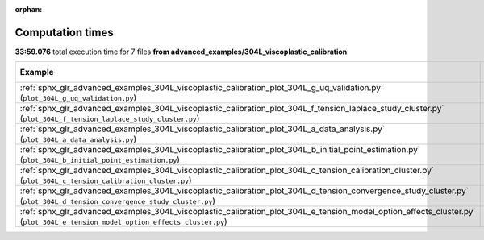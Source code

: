 
:orphan:

.. _sphx_glr_advanced_examples_304L_viscoplastic_calibration_sg_execution_times:


Computation times
=================
**33:59.076** total execution time for 7 files **from advanced_examples/304L_viscoplastic_calibration**:

.. container::

  .. raw:: html

    <style scoped>
    <link href="https://cdnjs.cloudflare.com/ajax/libs/twitter-bootstrap/5.3.0/css/bootstrap.min.css" rel="stylesheet" />
    <link href="https://cdn.datatables.net/1.13.6/css/dataTables.bootstrap5.min.css" rel="stylesheet" />
    </style>
    <script src="https://code.jquery.com/jquery-3.7.0.js"></script>
    <script src="https://cdn.datatables.net/1.13.6/js/jquery.dataTables.min.js"></script>
    <script src="https://cdn.datatables.net/1.13.6/js/dataTables.bootstrap5.min.js"></script>
    <script type="text/javascript" class="init">
    $(document).ready( function () {
        $('table.sg-datatable').DataTable({order: [[1, 'desc']]});
    } );
    </script>

  .. list-table::
   :header-rows: 1
   :class: table table-striped sg-datatable

   * - Example
     - Time
     - Mem (MB)
   * - :ref:`sphx_glr_advanced_examples_304L_viscoplastic_calibration_plot_304L_g_uq_validation.py` (``plot_304L_g_uq_validation.py``)
     - 28:14.879
     - 0.0
   * - :ref:`sphx_glr_advanced_examples_304L_viscoplastic_calibration_plot_304L_f_tension_laplace_study_cluster.py` (``plot_304L_f_tension_laplace_study_cluster.py``)
     - 05:44.197
     - 0.0
   * - :ref:`sphx_glr_advanced_examples_304L_viscoplastic_calibration_plot_304L_a_data_analysis.py` (``plot_304L_a_data_analysis.py``)
     - 00:00.000
     - 0.0
   * - :ref:`sphx_glr_advanced_examples_304L_viscoplastic_calibration_plot_304L_b_initial_point_estimation.py` (``plot_304L_b_initial_point_estimation.py``)
     - 00:00.000
     - 0.0
   * - :ref:`sphx_glr_advanced_examples_304L_viscoplastic_calibration_plot_304L_c_tension_calibration_cluster.py` (``plot_304L_c_tension_calibration_cluster.py``)
     - 00:00.000
     - 0.0
   * - :ref:`sphx_glr_advanced_examples_304L_viscoplastic_calibration_plot_304L_d_tension_convergence_study_cluster.py` (``plot_304L_d_tension_convergence_study_cluster.py``)
     - 00:00.000
     - 0.0
   * - :ref:`sphx_glr_advanced_examples_304L_viscoplastic_calibration_plot_304L_e_tension_model_option_effects_cluster.py` (``plot_304L_e_tension_model_option_effects_cluster.py``)
     - 00:00.000
     - 0.0
